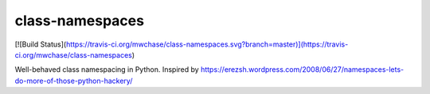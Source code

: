 ================
class-namespaces
================

[![Build Status](https://travis-ci.org/mwchase/class-namespaces.svg?branch=master)](https://travis-ci.org/mwchase/class-namespaces)

Well-behaved class namespacing in Python. Inspired by https://erezsh.wordpress.com/2008/06/27/namespaces-lets-do-more-of-those-python-hackery/
